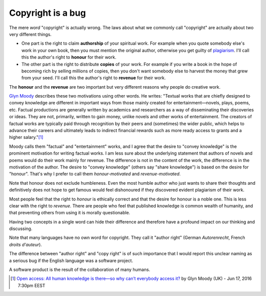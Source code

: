 ==================
Copyright is a bug
==================

The mere *word* "copyright" is actually wrong.  The laws about what we
commonly call "copyright" are actually about two very different
things.

- One part is the right to claim **authorship** of your spiritual
  work.  For example when you quote somebody else's work in your own
  book, then you must mention the original author, otherwise you get
  guilty of `plagiarism <https://en.wikipedia.org/wiki/Plagiarism>`_.
  I'll call this the author's right to **honour** for their work.

- The other part is the right to distribute **copies** of your work.
  For example if you write a book in the hope of becoming rich by
  selling millions of copies, then you don't want somebody else to
  harvest the money that grew from your seed.  I'll call this the
  author's right to **revenue** for their work.

The **honour** and the **revenue** are two important but very
different reasons why people do creative work.

`Glyn Moody <https://en.wikipedia.org/wiki/Glyn_Moody>`_ describes
these two motivations using other words. He writes: "Textual works
that are chiefly designed to convey knowledge are different in
important ways from those mainly created for entertainment—novels,
plays, poems, etc. Factual productions are generally written by
academics and researchers as a way of disseminating their discoveries
or ideas. They are not, primarily, written to gain money, unlike
novels and other works of entertainment.  The creators of factual
works are typically paid through recognition by their peers and
(sometimes) the wider public, which helps to advance their careers and
ultimately leads to indirect financial rewards such as more ready
access to grants and a higher salary."[#Moody]_

Moody calls them "factual" and "entertainment" works, and I agree that
the desire to "convey knowledge" is the prominent motivation for
writing factual works.  I am less sure about the underlying statement
that authors of novels and poems would do their work mainly for
revenue.  The difference is not in the content of the work, the
difference is in the motivation of the author.  The desire to "convey
knowledge" (others say "share knowledge") is based on the desire for
"honour".  That's why I prefer to call them *honour-motivated* and
*revenue-motivated*.

Note that honour does not exclude humbleness. Even the most humble
author who just wants to share their thoughts and definitively does
not hope to get famous would feel dishonoured if they discovered
evident plagiarism of their work.

Most people feel that the right to *honour* is ethically correct and
that the desire for honour is a noble one.  This is less clear with
the right to *revenue*.  There are people who feel that published
knowledge is common wealth of humanity, and that preventing others
from using it is morally questionable.

Having two concepts in a single word can hide their difference and
therefore have a profound impact on our thinking and discussing.

Note that many languages have no own word for copyright. They call it
"author right" (German *Autorenrecht*, French *droits d'auteur*).

The difference between "author right" and "copy right" is of such
importance that I would report this unclear naming as a serious bug if
the English language was a software project.

A software product is the result of the collaboration of many humans.




.. [#Moody] `Open access: All human knowledge is there—so why can’t
            everybody access it?
            <http://arstechnica.com/science/2016/06/what-is-open-access-free-sharing-of-all-human-knowledge/>`_
            by Glyn Moody (UK) - Jun 17, 2016 7:30pm EEST



